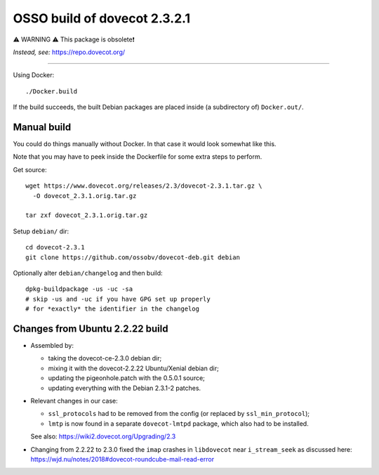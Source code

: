 OSSO build of dovecot 2.3.2.1
=============================

⚠️ WARNING ⚠️ This package is obsolete❗

*Instead, see:* https://repo.dovecot.org/

----

Using Docker::

    ./Docker.build

If the build succeeds, the built Debian packages are placed inside (a
subdirectory of) ``Docker.out/``.


------------
Manual build
------------

You could do things manually without Docker. In that case it would look
somewhat like this.

Note that you may have to peek inside the Dockerfile for some extra
steps to perform.

Get source::

    wget https://www.dovecot.org/releases/2.3/dovecot-2.3.1.tar.gz \
      -O dovecot_2.3.1.orig.tar.gz

    tar zxf dovecot_2.3.1.orig.tar.gz

Setup ``debian/`` dir::

    cd dovecot-2.3.1
    git clone https://github.com/ossobv/dovecot-deb.git debian

Optionally alter ``debian/changelog`` and then build::

    dpkg-buildpackage -us -uc -sa
    # skip -us and -uc if you have GPG set up properly
    # for *exactly* the identifier in the changelog


--------------------------------
Changes from Ubuntu 2.2.22 build
--------------------------------

* Assembled by:

  - taking the dovecot-ce-2.3.0 debian dir;

  - mixing it with the dovecot-2.2.22 Ubuntu/Xenial debian dir;

  - updating the pigeonhole.patch with the 0.5.0.1 source;

  - updating everything with the Debian 2.3.1-2 patches.

* Relevant changes in our case:

  - ``ssl_protocols`` had to be removed from the config (or replaced by
    ``ssl_min_protocol``);

  - ``lmtp`` is now found in a separate ``dovecot-lmtpd`` package,
    which also had to be installed.

  See also: https://wiki2.dovecot.org/Upgrading/2.3

* Changing from 2.2.22 to 2.3.0 fixed the ``imap`` crashes in
  ``libdovecot`` near ``i_stream_seek`` as discussed here:
  https://wjd.nu/notes/2018#dovecot-roundcube-mail-read-error
